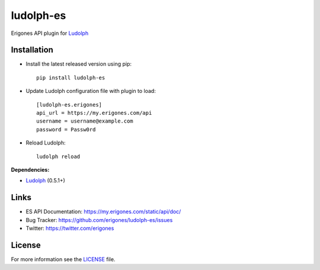ludolph-es
##########

Erigones API plugin for `Ludolph <https://github.com/erigones/Ludolph>`_

.. image:: https://badge.fury.io/py/ludolph-es.png
    :target: http://badge.fury.io/py/ludolph-es


Installation
------------

- Install the latest released version using pip::

    pip install ludolph-es

- Update Ludolph configuration file with plugin to load::

    [ludolph-es.erigones]
    api_url = https://my.erigones.com/api
    username = username@example.com
    password = Passw0rd

- Reload Ludolph::

    ludolph reload


**Dependencies:**

- `Ludolph <https://github.com/erigones/Ludolph>`_ (0.5.1+)


Links
-----

- ES API Documentation: https://my.erigones.com/static/api/doc/
- Bug Tracker: https://github.com/erigones/ludolph-es/issues
- Twitter: https://twitter.com/erigones

License
-------

For more information see the `LICENSE <https://github.com/erigones/ludolph-es/blob/master/LICENSE>`_ file.

